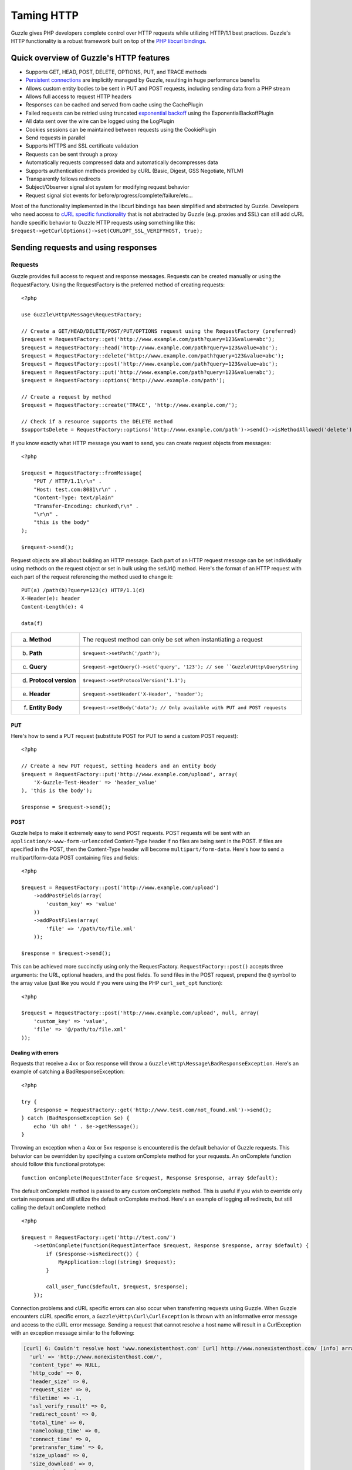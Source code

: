 ===========
Taming HTTP
===========

.. highlight:: php

Guzzle gives PHP developers complete control over HTTP requests while utilizing HTTP/1.1 best practices.  Guzzle's HTTP functionality is a robust framework built on top of the `PHP libcurl bindings <http://www.php.net/curl>`_.

Quick overview of Guzzle's HTTP features
----------------------------------------

* Supports GET, HEAD, POST, DELETE, OPTIONS, PUT, and TRACE methods
* `Persistent connections <http://en.wikipedia.org/wiki/Persistent_connections>`_ are implicitly managed by Guzzle, resulting in huge performance benefits
* Allows custom entity bodies to be sent in PUT and POST requests, including sending data from a PHP stream
* Allows full access to request HTTP headers
* Responses can be cached and served from cache using the CachePlugin
* Failed requests can be retried using truncated `exponential backoff <http://en.wikipedia.org/wiki/Exponential_backoff>`_ using the ExponentialBackoffPlugin
* All data sent over the wire can be logged using the LogPlugin
* Cookies sessions can be maintained between requests using the CookiePlugin
* Send requests in parallel
* Supports HTTPS and SSL certificate validation
* Requests can be sent through a proxy
* Automatically requests compressed data and automatically decompresses data
* Supports authentication methods provided by cURL (Basic, Digest, GSS Negotiate, NTLM)
* Transparently follows redirects
* Subject/Observer signal slot system for modifying request behavior
* Request signal slot events for before/progress/complete/failure/etc...

Most of the functionality implemented in the libcurl bindings has been simplified and abstracted by Guzzle. Developers who need access to `cURL specific functionality <http://www.php.net/curl_setopt>`_ that is not abstracted by Guzzle (e.g. proxies and SSL) can still add cURL handle specific behavior to Guzzle HTTP requests using something like this: ``$request->getCurlOptions()->set(CURLOPT_SSL_VERIFYHOST, true);``

Sending requests and using responses
------------------------------------

Requests
~~~~~~~~

Guzzle provides full access to request and response messages.  Requests can be created manually or using the RequestFactory.  Using the RequestFactory is the preferred method of creating requests::

    <?php

    use Guzzle\Http\Message\RequestFactory;

    // Create a GET/HEAD/DELETE/POST/PUT/OPTIONS request using the RequestFactory (preferred)
    $request = RequestFactory::get('http://www.example.com/path?query=123&value=abc');
    $request = RequestFactory::head('http://www.example.com/path?query=123&value=abc');
    $request = RequestFactory::delete('http://www.example.com/path?query=123&value=abc');
    $request = RequestFactory::post('http://www.example.com/path?query=123&value=abc');
    $request = RequestFactory::put('http://www.example.com/path?query=123&value=abc');
    $request = RequestFactory::options('http://www.example.com/path');

    // Create a request by method
    $request = RequestFactory::create('TRACE', 'http://www.example.com/');

    // Check if a resource supports the DELETE method
    $supportsDelete = RequestFactory::options('http://www.example.com/path')->send()->isMethodAllowed('delete');

If you know exactly what HTTP message you want to send, you can create request objects from messages::

    <?php

    $request = RequestFactory::fromMessage(
        "PUT / HTTP/1.1\r\n" .
        "Host: test.com:8081\r\n" .
        "Content-Type: text/plain"
        "Transfer-Encoding: chunked\r\n" .
        "\r\n" .
        "this is the body"
    );

    $request->send();

Request objects are all about building an HTTP message.  Each part of an HTTP request message can be set individually using methods on the request object or set in bulk using the setUrl() method.  Here's the format of an HTTP request with each part of the request referencing the method used to change it::

    PUT(a) /path(b)?query=123(c) HTTP/1.1(d)
    X-Header(e): header
    Content-Length(e): 4

    data(f)

+-------------------------+---------------------------------------------------------------------------------+
| a. **Method**           | The request method can only be set when instantiating a request                 |
+-------------------------+---------------------------------------------------------------------------------+
| b. **Path**             | ``$request->setPath('/path');``                                                 |
+-------------------------+---------------------------------------------------------------------------------+
| c. **Query**            |``$request->getQuery()->set('query', '123'); // see ``Guzzle\Http\QueryString``  |
+-------------------------+---------------------------------------------------------------------------------+
| d. **Protocol version** | ``$request->setProtocolVersion('1.1');``                                        |
+-------------------------+---------------------------------------------------------------------------------+
| e. **Header**           | ``$request->setHeader('X-Header', 'header');``                                  |
+-------------------------+---------------------------------------------------------------------------------+
| f. **Entity Body**      |  ``$request->setBody('data'); // Only available with PUT and POST requests``    |
+-------------------------+---------------------------------------------------------------------------------+

PUT
^^^

Here's how to send a PUT request (substitute POST for PUT to send a custom POST request)::

    <?php

    // Create a new PUT request, setting headers and an entity body
    $request = RequestFactory::put('http://www.example.com/upload', array(
        'X-Guzzle-Test-Header' => 'header_value'
    ), 'this is the body');

    $response = $request->send();

POST
^^^^

Guzzle helps to make it extremely easy to send POST requests.  POST requests will be sent with an ``application/x-www-form-urlencoded`` Content-Type header if no files are being sent in the POST.  If files are specified in the POST, then the Content-Type header will become ``multipart/form-data``.  Here's how to send a multipart/form-data POST containing files and fields::

    <?php

    $request = RequestFactory::post('http://www.example.com/upload')
        ->addPostFields(array(
            'custom_key' => 'value'
        ))
        ->addPostFiles(array(
            'file' => '/path/to/file.xml'
        ));

    $response = $request->send();

This can be achieved more succinctly using only the RequestFactory.  ``RequestFactory::post()`` accepts three arguments: the URL, optional headers, and the post fields.  To send files in the POST request, prepend the ``@`` symbol to the array value (just like you would if you were using the PHP ``curl_set_opt`` function)::

    <?php

    $request = RequestFactory::post('http://www.example.com/upload', null, array(
        'custom_key' => 'value',
        'file' => '@/path/to/file.xml'
    ));

Dealing with errors
^^^^^^^^^^^^^^^^^^^

Requests that receive a 4xx or 5xx response will throw a ``Guzzle\Http\Message\BadResponseException``.  Here's an example of catching a BadResponseException::

    <?php

    try {
        $response = RequestFactory::get('http://www.test.com/not_found.xml')->send();
    } catch (BadResponseException $e) {
        echo 'Uh oh! ' . $e->getMessage();
    }

Throwing an exception when a 4xx or 5xx response is encountered is the default behavior of Guzzle requests.  This behavior can be overridden by specifying a custom onComplete method for your requests.  An onComplete function should follow this functional prototype::

    function onComplete(RequestInterface $request, Response $response, array $default);

The default onComplete method is passed to any custom onComplete method.  This is useful if you wish to override only certain responses and still utilize the default onComplete method.  Here's an example of logging all redirects, but still calling the default onComplete method::

    <?php

    $request = RequestFactory::get('http://test.com/')
        ->setOnComplete(function(RequestInterface $request, Response $response, array $default) {
            if ($response->isRedirect()) {
                MyApplication::log((string) $request);
            }

            call_user_func($default, $request, $response);
        });

Connection problems and cURL specific errors can also occur when transferring requests using Guzzle.  When Guzzle encounters cURL specific errors, a ``Guzzle\Http\Curl\CurlException`` is thrown with an informative error message and access to the cURL error message.  Sending a request that cannot resolve a host name will result in a CurlException with an exception message similar to the following:

.. code-block:: none

    [curl] 6: Couldn't resolve host 'www.nonexistenthost.com' [url] http://www.nonexistenthost.com/ [info] array (
      'url' => 'http://www.nonexistenthost.com/',
      'content_type' => NULL,
      'http_code' => 0,
      'header_size' => 0,
      'request_size' => 0,
      'filetime' => -1,
      'ssl_verify_result' => 0,
      'redirect_count' => 0,
      'total_time' => 0,
      'namelookup_time' => 0,
      'connect_time' => 0,
      'pretransfer_time' => 0,
      'size_upload' => 0,
      'size_download' => 0,
      'speed_download' => 0,
      'speed_upload' => 0,
      'download_content_length' => -1,
      'upload_content_length' => -1,
      'starttransfer_time' => 0,
      'redirect_time' => 0,
      'certinfo' =>
      array (
      ),
    ) [debug] * getaddrinfo(3) failed for www.nonexistenthost.com:80
    * Couldn't resolve host 'www.nonexistenthost.com'
    * Closing connection #0

All of the exceptions thrown during the transfer of a request will extend ``Guzzle\Http\HttpException``.  You can catch this exception only, or target each type of exception that can be encountered (BadResponseException and CurlException).

Entity Bodies
^^^^^^^^^^^^^

`Entity body <http://www.w3.org/Protocols/rfc2616/rfc2616-sec7.html>`_ is the term used for the body of an HTTP message.  The entity body of requests and responses is inherently a `PHP stream <http://php.net/manual/en/book.stream.php>`_ in Guzzle.  The body of the request can be either a string or a PHP stream which are converted into a ``Guzzle\Http\EntityBody`` object using its factory method.  When using a string, the entity body is stored in a `temp PHP stream <http://www.php.net/manual/en/wrappers.php.php>`_.  The use of temp PHP streams will help to protect your application from running out of memory when sending or receiving enormous entity bodies in your messages.  When more than 2MB of data is stored in a temp stream, it automatically stores the data on disk rather than in memory.

EntityBody objects provide a great deal of functionality: compression, decompression, calculate the Content-MD5, calculate the Content-Length (when the resource is repeatable), chunked reading, guessing the Content-Type, determining if the entity body should be compressed, and more.  Guzzle doesn't need to load an entire entity body into a string when sending or retrieving data; entity bodies are streamed when being uploaded and downloaded.

Here's an example of gzip compressing a text file then sending the file to a URL::

    <?php

    use Guzzle\Http\EntityBody;

    $body = EntityBody::factory('/path/to/file.txt');
    $body->compress();
    $request = $factory->put('http://localhost:8080/uploads', null, $body);

    $response = $request->send();

The body of the request can be specified in the ``RequestFactory::put()`` method, or, you can specify the body of the request by calling the ``setBody()`` method of any ``EntityEnclosingRequestInterface`` object.

Responses
~~~~~~~~~

Sending a request will return a ``Guzzle\Http\Message\Response`` object.  You can view the HTTP response message by casting the Response object to a string.  Casting the response to a string will return the entity body of the response as a string too, so this might be an expensive operation if the entity body is stored in a file or network stream.  If you only want to see the response headers, you can call ``getRawHeaders()``.

The Response object contains helper methods for retrieving common response headers.  These helper methods normalize the variations of HTTP response headers so that you will not need to check for the upper-case existence, lowercase existence, or if you aren't sure if the header will contain a hyphen::

    <?php

    // A sample of some of the Response helper methods
    $response->getContentMd5();
    $response->getEtag();
    $response->getCacheControl();

    // Get a header explicitly from the Response
    $response->getHeader('Content-Length');

The entity body of a response can be retrieved by calling ``$response->getBody()``.  Pass TRUE to this method to retrieve the body as a string rather than an EntityBody object;  this is a convenience feature-- an EntityBody can be cast as a string.

Send HTTP requests in parallel
~~~~~~~~~~~~~~~~~~~~~~~~~~~~~~

Sending many HTTP requests serially (one at a time) can cause an unnecessary delay in a script's execution. Each request must complete before a subsequent request can be sent. By sending requests in parallel, a pool of HTTP requests can complete at the speed of the slowest request in the pool, significantly reducing the amount of time needed to execute multiple HTTP requests. Guzzle provides a wrapper for the curl_multi functions in PHP.

Here's an example of sending three requests in parallel using a Pool object::

    <?php

    use Guzzle\Http\Message\RequestFactory;
    use Guzzle\Http\Pool\PoolRequestException;
    use Guzzle\Http\Pool\Pool;

    $pool = new Pool();
    $pool->add(RequestFactory::get('http://www.google.com/'));
    $pool->add(RequestFactory::head('http://www.google.com/'));
    $pool->add(RequestFactory::get('https://www.github.com/'));

    try {
        $pool->send();
    } catch (PoolRequestException $e) {
        echo "The following requests encountered an exception: \n";
        foreach ($e as $exception) {
            echo $exception->getRequest() . "\n"
                 . $exception->getMessage() . "\n";
        }
    }

A single request failure will not cause the entire pool of requests to fail.  Any exceptions thrown while transferring a pool of requests will be aggregated into a ``Guzzle\Http\Pool\PoolRequestException``.

Managed persistent HTTP connections
~~~~~~~~~~~~~~~~~~~~~~~~~~~~~~~~~~~

Persistent HTTP connections is an extremely important aspect of the HTTP/1.1 protocol that is often overlooked by PHP web service clients. Persistent connections allows data to be transferred between a client and server without the need to reconnect each time a subsequent request is sent, providing a significant performance boost to applications that need to send many HTTP requests to the same host.  Guzzle implicitly manages persistent connections for all requests across all services.

HTTP requests and cURL handles are completely separate entities in Guzzle. In order for a request to get a cURL handle to transfer its message to a server, a request retrieves a cURL handle from a cURL handle factory. The default cURL handle factory will maintain a pool of open cURL handles and return an already existent cURL handle (with a persistent HTTP connection) if available, or create a new cURL handle if needed.  Unless you override the curl factory of a request, all requests in Guzzle use the default ``Guzzle\Http\Curl\CurlFactory``.

Guzzle is pretty good about managing cURL handles.  A handle will be closed if the server closes the connection, if a cURL handle has an option that is not easily removed and would corrupt a subsequent request, or if the cURL handle has been idle for too long.  Guzzle limits the number of concurrent idle connections to a host to 2 connections by default.  These connection limits can be adjusted for specific hosts if needed::

    <?php

    use Guzzle\Http\Curl\CurlFactory;

    $factory = CurlFactory::getInstance();

    // Allow 10 idle connections to be managed for mywebsite.com on port 80
    $factory->setMaxIdleForHost('mywebsite.com:80', 10);

To disable connection reuse entirely, set the max idle time of the CurlFactory to 0: ``$factory->setMaxIdleTime(0);``.

Plugins for common HTTP request behavior
----------------------------------------

Guzzle provides easy to use request plugins that add behavior to requests based on signal slot event notifications.

Over the wiring logging
~~~~~~~~~~~~~~~~~~~~~~~

Use the ``Guzzle\Http\Plugin\LogPlugin`` to view all data sent over the wire, including entity bodies and redirects::

    <?php

    use Guzzle\Http\Message\RequestFactory;
    use Guzzle\Common\Log\ZendLogAdapter;
    use Guzzle\Http\Plugin\LogPlugin;

    $adapter = new ZendLogAdapter(new \Zend_Log(new \Zend_Log_Writer_Stream('php://output')));
    $logPlugin = new LogPlugin($adapter, LogPlugin::LOG_VERBOSE);
    $request = RequestFactory::get('http://google.com/');

    // Attach the plugin to the request
    $request->getEventManager()->attach($logPlugin);

    $request->send();

The code sample above wraps a ``Zend_Log`` object using a ``Guzzle\Common\Log\ZendLogAdapter``.  After attaching the request to the plugin, all data sent over the wire will be logged to stdout.  The above code sample would output something like:

.. code-block:: none

    2011-03-10T20:07:56-06:00 DEBUG (7): www.google.com - "GET / HTTP/1.1" - 200 0 - 0.195698 0 45887
    * About to connect() to google.com port 80 (#0)
    *   Trying 74.125.227.50... * connected
    * Connected to google.com (74.125.227.50) port 80 (#0)
    > GET / HTTP/1.1
    Accept: */*
    Accept-Encoding: deflate, gzip
    User-Agent: Guzzle/0.9 (Language=PHP/5.3.5; curl=7.21.2; Host=x86_64-apple-darwin10.4.0)
    Host: google.com

    < HTTP/1.1 301 Moved Permanently
    < Location: http://www.google.com/
    < Content-Type: text/html; charset=UTF-8
    < Date: Fri, 11 Mar 2011 02:06:32 GMT
    < Expires: Sun, 10 Apr 2011 02:06:32 GMT
    < Cache-Control: public, max-age=2592000
    < Server: gws
    < Content-Length: 219
    < X-XSS-Protection: 1; mode=block
    <
    * Ignoring the response-body
    * Connection #0 to host google.com left intact
    * Issue another request to this URL: 'http://www.google.com/'
    * About to connect() to www.google.com port 80 (#1)
    *   Trying 74.125.45.147... * connected
    * Connected to www.google.com (74.125.45.147) port 80 (#1)
    > GET / HTTP/1.1
    Host: www.google.com
    Accept: */*
    Accept-Encoding: deflate, gzip
    User-Agent: Guzzle/0.9 (Language=PHP/5.3.5; curl=7.21.2; Host=x86_64-apple-darwin10.4.0)

    < HTTP/1.1 200 OK
    < Date: Fri, 11 Mar 2011 02:06:32 GMT
    < Expires: -1
    < Cache-Control: private, max-age=0
    < Content-Type: text/html; charset=ISO-8859-1
    < Set-Cookie: PREF=ID=8a61470bce22ed5b:FF=0:TM=1299809192:LM=1299809192:S=axQwBxLyhXV7mbE3; expires=Sun, 10-Mar-2013 02:06:32 GMT; path=/; domain=.google.com
    < Set-Cookie: NID=44=qxXLtXgSKI2S9_mG7KbN7yR2atSje1B9Eft_CHTyjTuIivwE9kB1sATn_YPmBNhZHiNyxcP4_tIYnawjSNWeAepixK3CoKHw-RINrgGNSG3RfpAG7M-IKxHmLhJM6NeA; expires=Sat, 10-Sep-2011 02:06:32 GMT; path=/; domain=.google.com; HttpOnly
    < Server: gws
    < X-XSS-Protection: 1; mode=block
    < Transfer-Encoding: chunked
    <
    * Connection #1 to host www.google.com left intact
    <!doctype html><html><head>
    [...snipped]

Truncated exponential backoff
~~~~~~~~~~~~~~~~~~~~~~~~~~~~~

The ``Guzzle\Http\Plugin\ExponentialBackoffPlugin`` automatically retries failed HTTP requests using truncated exponential backoff.  Single requests and requests sent in parallel are retried with this plugin::

    <?php

    use Guzzle\Http\Message\RequestFactory;
    use Guzzle\Http\Plugin\ExponentialBackoffPlugin;

    $request = RequestFactory::get('http://google.com/');
    $request->getEventManager()->attach(new ExponentialBackoffPlugin());
    $request->send();

By default, the ExponentialBackoffPlugin will retry all 500 and 503 responses up to 3 times.  The number of retries and the HTTP status codes the are retried can be configured in the constructor of the plugin.

PHP-based caching forward proxy
~~~~~~~~~~~~~~~~~~~~~~~~~~~~~~~

Guzzle can leverage HTTP's caching specifications using the ``Guzzle\Http\Plugin\CachePlugin``.  The CachePlugin provides a private transparent proxy cache that caches HTTP responses.  The caching logic, based on `RFC 2616 <http://www.w3.org/Protocols/rfc2616/rfc2616-sec13.html>`_, uses HTTP headers to control caching behavior, cache lifetime, and supports ETag and Last-Modified based revalidation::

    <?php

    use Doctrine\Common\Cache\ArrayCache;
    use Guzzle\Common\Cache\DoctrineCacheAdapter;
    use Guzzle\Http\Plugin\CachePlugin;
    use Guzzle\Http\Message\RequestFactory;

    $adapter = new DoctrineCacheAdapter(new ArrayCache());
    $cache = new CachePlugin($adapter, true);

    $request = RequestFactory::get('http://www.wikipedia.org/');
    $request->getEventManager()->attach($cache);
    $request->send();

    // Reset the request to new so it can be reused
    $request->setState('new');

    // The next request will revalidate against the origin server to see if it
    // has been modified.  If a 304 response is recieved the response will be
    // served from cache
    $request->send();

Guzzle doesn't try to reinvent the wheel when it comes to caching or logging.  Plenty of other frameworks, namely the `Zend Framework <http://framework.zend.com/>`_, have excellent solutions in place that you are probably already using in your applications.  Guzzle uses adapters for caching and logging.  Guzzle currently supports log adapters for the Zend Framework and cache adapters for `Doctrine 2.0 <http://www.doctrine-project.org/>`_ and the Zend Framework.

Cookie session plugin
~~~~~~~~~~~~~~~~~~~~~

Some web services require a Cookie in order to maintain a session.  The ``Guzzle\Http\Plugin\CookiePlugin`` will add cookies to requests and parse cookies from responses using a CookieJar object::

    <?php

    use Guzzle\Http\Message\RequestFactory;
    use Guzzle\Http\Plugin\CookiePlugin;
    use Guzzle\Http\Plugin\CookieJar\ArrayCookieJar;

    $plugin = new CookiePlugin(new ArrayCookieJar());
    $request = RequestFactory::get('http://www.yahoo.com/');
    $request->getEventManager()->attach($plugin);

    // Send the request with no cookies and parse the returned cookies
    $request->send();

    // Send the request again, noticing that cookies are being sent
    $request->setState('new')->send();

    echo $request;

MD5 hash validator plugin
~~~~~~~~~~~~~~~~~~~~~~~~~

Entity bodies can sometimes be modified over the wire due to a faulty TCP transport or misbehaving proxy.  If an HTTP response contains a Content-MD5 header, then a MD5 hash of the entity body of a response can be compared against the Content-MD5 header of the response to determine if the response was delivered intact.  The Md5ValidatorPlugin will throw an ``UnexpectedValueException`` if the calculated MD5 hash does not match the Content-MD5 hash::

    <?php

    use Guzzle\Http\Message\RequestFactory;
    use Guzzle\Http\Plugin\Md5ValidatorPlugin;

    $plugin = new Md5ValidatorPlugin();
    $request = RequestFactory::get('http://www.yahoo.com/');
    $request->getEventManager()->attach($plugin);
    $request->send();

Calculating the MD5 hash of a large entity body or an entity body that was transferred using a Content-Encoding is an expensive operation.  When working in high performance applications, you might consider skipping the MD5 hash validation for entity bodies bigger than a certain size or Content-Encoded entity bodies (see ``Guzzle\Http\Plugin\Md5ValidatorPlugin`` for more information).

Wrapping it all up
------------------

Phew!  That was a lot of information.  There's more to the ``Guzzle\Http`` namespace than what was described above.  As always, you can poke around the source and take a look at the unit tests for more information.